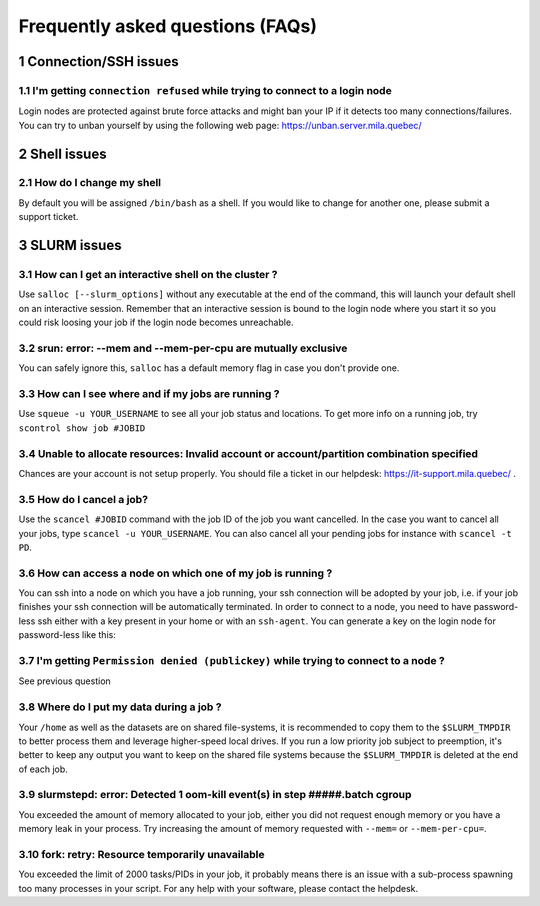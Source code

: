 .. sectnum::

Frequently asked questions (FAQs)
=================================


Connection/SSH issues
---------------------

I'm getting ``connection refused`` while trying to connect to a login node
^^^^^^^^^^^^^^^^^^^^^^^^^^^^^^^^^^^^^^^^^^^^^^^^^^^^^^^^^^^^^^^^^^^^^^^^^^

Login nodes are protected against brute force attacks and might ban your IP if it detects too many connections/failures.
You can try to unban yourself by using the following web page: https://unban.server.mila.quebec/



Shell issues
------------

How do I change my shell
^^^^^^^^^^^^^^^^^^^^^^^^

By default you will be assigned ``/bin/bash`` as a shell. If you would like to change for
another one, please submit a support ticket.



SLURM issues
------------


How can I get an interactive shell on the cluster ?
^^^^^^^^^^^^^^^^^^^^^^^^^^^^^^^^^^^^^^^^^^^^^^^^^^^

Use ``salloc [--slurm_options]`` without any executable at the end of the command, this will launch your
default shell on an interactive session. Remember that an interactive session is bound to the login node where
you start it so you could risk loosing your job if the login node becomes unreachable.


srun: error: --mem and --mem-per-cpu are mutually exclusive
^^^^^^^^^^^^^^^^^^^^^^^^^^^^^^^^^^^^^^^^^^^^^^^^^^^^^^^^^^^

You can safely ignore this, ``salloc`` has a default memory flag in case you don't provide one.


How can I see where and if my jobs are running ?
^^^^^^^^^^^^^^^^^^^^^^^^^^^^^^^^^^^^^^^^^^^^^^^^

Use ``squeue -u YOUR_USERNAME`` to see all your job status and locations.
To get more info on a running job, try ``scontrol show job #JOBID``


Unable to allocate resources: Invalid account or account/partition combination specified
^^^^^^^^^^^^^^^^^^^^^^^^^^^^^^^^^^^^^^^^^^^^^^^^^^^^^^^^^^^^^^^^^^^^^^^^^^^^^^^^^^^^^^^^

Chances are your account is not setup properly. You should file a ticket in our helpdesk: https://it-support.mila.quebec/ .


How do I cancel a job?
^^^^^^^^^^^^^^^^^^^^^^

Use the ``scancel #JOBID`` command with the job ID of the job you want cancelled. In the case you want
to cancel all your jobs, type ``scancel -u YOUR_USERNAME``. You can also cancel all your pending jobs for
instance with ``scancel -t PD``.

How can access a node on which one of my job is running ?
^^^^^^^^^^^^^^^^^^^^^^^^^^^^^^^^^^^^^^^^^^^^^^^^^^^^^^^^^

You can ssh into a node on which you have a job running, your ssh connection will be adopted by your job, i.e.
if your job finishes your ssh connection will be automatically terminated. In order to connect to a node, you need to
have password-less ssh either with a key present in your home or with an ``ssh-agent``. You can generate a key on the
login node for password-less like this:


.. prompt:: bash $

    ssh-keygen (3xENTER)
    cat ~/.ssh/id_rsa.pub >> ~/.ssh/authorized_keys
    chmod 600 ~/.ssh/authorized_keys
    chmod 700 ~/.ssh



I'm getting ``Permission denied (publickey)`` while trying to connect to a node ?
^^^^^^^^^^^^^^^^^^^^^^^^^^^^^^^^^^^^^^^^^^^^^^^^^^^^^^^^^^^^^^^^^^^^^^^^^^^^^^^^^

See previous question



Where do I put my data during a job ?
^^^^^^^^^^^^^^^^^^^^^^^^^^^^^^^^^^^^^

Your ``/home`` as well as the datasets are on shared file-systems, it is recommended to copy them to the ``$SLURM_TMPDIR``
to better process them and leverage higher-speed local drives. If you run a low priority job subject to preemption, it's better
to keep any output you want to keep on the shared file systems because the ``$SLURM_TMPDIR`` is deleted at the end of each job.


slurmstepd: error: Detected 1 oom-kill event(s) in step #####.batch cgroup
^^^^^^^^^^^^^^^^^^^^^^^^^^^^^^^^^^^^^^^^^^^^^^^^^^^^^^^^^^^^^^^^^^^^^^^^^^

You exceeded the amount of memory allocated to your job, either you did not request enough memory or you have a
memory leak in your process. Try increasing the amount of memory requested with ``--mem=`` or ``--mem-per-cpu=``.


fork: retry: Resource temporarily unavailable
^^^^^^^^^^^^^^^^^^^^^^^^^^^^^^^^^^^^^^^^^^^^^

You exceeded the limit of 2000 tasks/PIDs in your job, it probably means there is an issue
with a sub-process spawning too many processes
in your script. For any help with your software, please contact the helpdesk.
